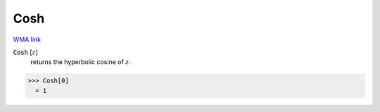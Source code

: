 Cosh
====

`WMA link <https://reference.wolfram.com/language/ref/Cosh.html>`_


:code:`Cosh` [:math:`z`]
    returns the hyperbolic cosine of :math:`z`.





>>> Cosh[0]
  = 1
